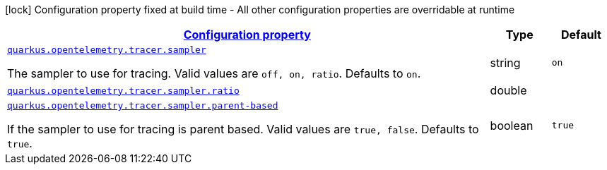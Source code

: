 [.configuration-legend]
icon:lock[title=Fixed at build time] Configuration property fixed at build time - All other configuration properties are overridable at runtime
[.configuration-reference, cols="80,.^10,.^10"]
|===

h|[[quarkus-opentelemetry-config-group-tracing-tracer-runtime-config-sampler-config_configuration]]link:#quarkus-opentelemetry-config-group-tracing-tracer-runtime-config-sampler-config_configuration[Configuration property]

h|Type
h|Default

a| [[quarkus-opentelemetry-config-group-tracing-tracer-runtime-config-sampler-config_quarkus.opentelemetry.tracer.sampler]]`link:#quarkus-opentelemetry-config-group-tracing-tracer-runtime-config-sampler-config_quarkus.opentelemetry.tracer.sampler[quarkus.opentelemetry.tracer.sampler]`

[.description]
--
The sampler to use for tracing. 
 Valid values are `off, on, ratio`. 
 Defaults to `on`.
--|string 
|`on`


a| [[quarkus-opentelemetry-config-group-tracing-tracer-runtime-config-sampler-config_quarkus.opentelemetry.tracer.sampler.ratio]]`link:#quarkus-opentelemetry-config-group-tracing-tracer-runtime-config-sampler-config_quarkus.opentelemetry.tracer.sampler.ratio[quarkus.opentelemetry.tracer.sampler.ratio]`

[.description]
--

--|double 
|


a| [[quarkus-opentelemetry-config-group-tracing-tracer-runtime-config-sampler-config_quarkus.opentelemetry.tracer.sampler.parent-based]]`link:#quarkus-opentelemetry-config-group-tracing-tracer-runtime-config-sampler-config_quarkus.opentelemetry.tracer.sampler.parent-based[quarkus.opentelemetry.tracer.sampler.parent-based]`

[.description]
--
If the sampler to use for tracing is parent based. 
 Valid values are `true, false`. 
 Defaults to `true`.
--|boolean 
|`true`

|===